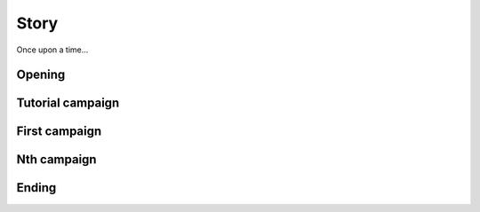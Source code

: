Story
=====

Once upon a time...


Opening
-------

.. raw:: html
   
   <img src="_static/story/opening/001.png"
        alt="Great Snelp sends a messenger to the elemental spirits">
   <img src="_static/story/opening/002.png"
        alt="The messenger delivers the message">
   <img src="_static/story/opening/003.png"
        alt="The four elemental spirits: Fire, Earth, Wind, Water">
   <img src="_static/story/opening/004.png"
        alt="Earth spirit creates its snelplings">
   <img src="_static/story/opening/005.png"
        alt="Fire spirit creates its snelplings">
   <img src="_static/story/opening/006.png"
        alt="Wind spirit creates its snelplings">
   <img src="_static/story/opening/007.png"
        alt="Water spirit creates its snelplings">



Tutorial campaign
-----------------

.. raw:: html
   
   <img src="_static/story/storyboard-panel.png" alt="Placeholder panel">
   <img src="_static/story/storyboard-panel.png" alt="Placeholder panel">
   <img src="_static/story/storyboard-panel.png" alt="Placeholder panel">
   <img src="_static/story/storyboard-panel.png" alt="Placeholder panel">
   <img src="_static/story/storyboard-panel.png" alt="Placeholder panel">
   <img src="_static/story/storyboard-panel.png" alt="Placeholder panel">
   <img src="_static/story/storyboard-panel.png" alt="Placeholder panel">
   <img src="_static/story/storyboard-panel.png" alt="Placeholder panel">


First campaign
--------------

.. raw:: html
   
   <img src="_static/story/storyboard-panel.png" alt="Placeholder panel">
   <img src="_static/story/storyboard-panel.png" alt="Placeholder panel">
   <img src="_static/story/storyboard-panel.png" alt="Placeholder panel">
   <img src="_static/story/storyboard-panel.png" alt="Placeholder panel">
   <img src="_static/story/storyboard-panel.png" alt="Placeholder panel">
   <img src="_static/story/storyboard-panel.png" alt="Placeholder panel">
   <img src="_static/story/storyboard-panel.png" alt="Placeholder panel">
   <img src="_static/story/storyboard-panel.png" alt="Placeholder panel">


Nth campaign
------------

.. raw:: html
   
   <img src="_static/story/storyboard-panel.png" alt="Placeholder panel">
   <img src="_static/story/storyboard-panel.png" alt="Placeholder panel">
   <img src="_static/story/storyboard-panel.png" alt="Placeholder panel">
   <img src="_static/story/storyboard-panel.png" alt="Placeholder panel">
   <img src="_static/story/storyboard-panel.png" alt="Placeholder panel">
   <img src="_static/story/storyboard-panel.png" alt="Placeholder panel">
   <img src="_static/story/storyboard-panel.png" alt="Placeholder panel">
   <img src="_static/story/storyboard-panel.png" alt="Placeholder panel">


Ending
------

.. raw:: html
   
   <img src="_static/story/storyboard-panel.png" alt="Placeholder panel">
   <img src="_static/story/storyboard-panel.png" alt="Placeholder panel">
   <img src="_static/story/storyboard-panel.png" alt="Placeholder panel">
   <img src="_static/story/storyboard-panel.png" alt="Placeholder panel">
   <img src="_static/story/storyboard-panel.png" alt="Placeholder panel">
   <img src="_static/story/storyboard-panel.png" alt="Placeholder panel">
   <img src="_static/story/storyboard-panel.png" alt="Placeholder panel">
   <img src="_static/story/storyboard-panel.png" alt="Placeholder panel">
